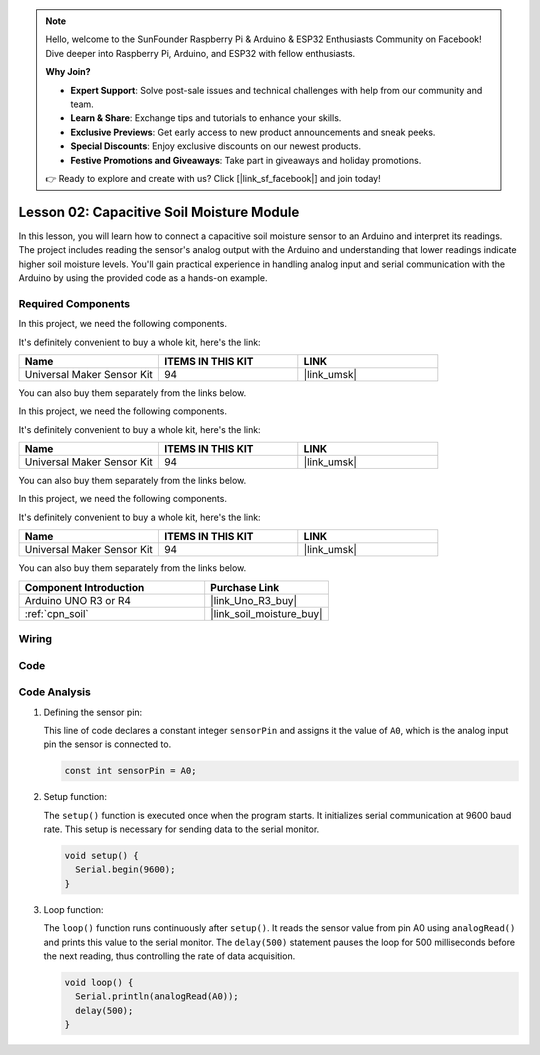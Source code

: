 .. note::

    Hello, welcome to the SunFounder Raspberry Pi & Arduino & ESP32 Enthusiasts Community on Facebook! Dive deeper into Raspberry Pi, Arduino, and ESP32 with fellow enthusiasts.

    **Why Join?**

    - **Expert Support**: Solve post-sale issues and technical challenges with help from our community and team.
    - **Learn & Share**: Exchange tips and tutorials to enhance your skills.
    - **Exclusive Previews**: Get early access to new product announcements and sneak peeks.
    - **Special Discounts**: Enjoy exclusive discounts on our newest products.
    - **Festive Promotions and Giveaways**: Take part in giveaways and holiday promotions.

    👉 Ready to explore and create with us? Click [|link_sf_facebook|] and join today!

.. _uno_lesson02_soil_moisture:

Lesson 02: Capacitive Soil Moisture Module
============================================

In this lesson, you will learn how to connect a capacitive soil moisture sensor to an Arduino and interpret its readings. The project includes reading the sensor's analog output with the Arduino and understanding that lower readings indicate higher soil moisture levels. You'll gain practical experience in handling analog input and serial communication with the Arduino by using the provided code as a hands-on example.

Required Components
---------------------------

In this project, we need the following components. 

It's definitely convenient to buy a whole kit, here's the link: 

.. list-table::
    :widths: 20 20 20
    :header-rows: 1

    *   - Name	
        - ITEMS IN THIS KIT
        - LINK
    *   - Universal Maker Sensor Kit
        - 94
        - |link_umsk|

You can also buy them separately from the links below.

In this project, we need the following components. 

It's definitely convenient to buy a whole kit, here's the link: 

.. list-table::
    :widths: 20 20 20
    :header-rows: 1

    *   - Name	
        - ITEMS IN THIS KIT
        - LINK
    *   - Universal Maker Sensor Kit
        - 94
        - |link_umsk|

You can also buy them separately from the links below.

In this project, we need the following components. 

It's definitely convenient to buy a whole kit, here's the link: 

.. list-table::
    :widths: 20 20 20
    :header-rows: 1

    *   - Name	
        - ITEMS IN THIS KIT
        - LINK
    *   - Universal Maker Sensor Kit
        - 94
        - |link_umsk|

You can also buy them separately from the links below.

.. list-table::
    :widths: 30 20
    :header-rows: 1

    *   - Component Introduction
        - Purchase Link

    *   - Arduino UNO R3 or R4
        - |link_Uno_R3_buy|
    *   - :ref:`cpn_soil`
        - |link_soil_moisture_buy|


Wiring
---------------------------

.. image:: img/Lesson_02_Capacitive_Soil_Moisture_Module_uno_bb.png
    :width: 100%


Code
---------------------------

.. raw:: html

    <iframe src=https://create.arduino.cc/editor/sunfounder01/fa2c3492-576b-4039-bbfe-891ed87e72c9/preview?embed style="height:510px;width:100%;margin:10px 0" frameborder=0></iframe>

Code Analysis
---------------------------

#. Defining the sensor pin:

   This line of code declares a constant integer ``sensorPin`` and assigns it the value of ``A0``, which is the analog input pin the sensor is connected to.

   .. code-block:: arduino

      const int sensorPin = A0;

#. Setup function:

   The ``setup()`` function is executed once when the program starts. It initializes serial communication at 9600 baud rate. This setup is necessary for sending data to the serial monitor.

   .. code-block:: arduino

      void setup() {
        Serial.begin(9600);
      }

#. Loop function:

   The ``loop()`` function runs continuously after ``setup()``. It reads the sensor value from pin A0 using ``analogRead()`` and prints this value to the serial monitor. The ``delay(500)`` statement pauses the loop for 500 milliseconds before the next reading, thus controlling the rate of data acquisition.

   .. code-block:: arduino

      void loop() {
        Serial.println(analogRead(A0));
        delay(500);
      }

